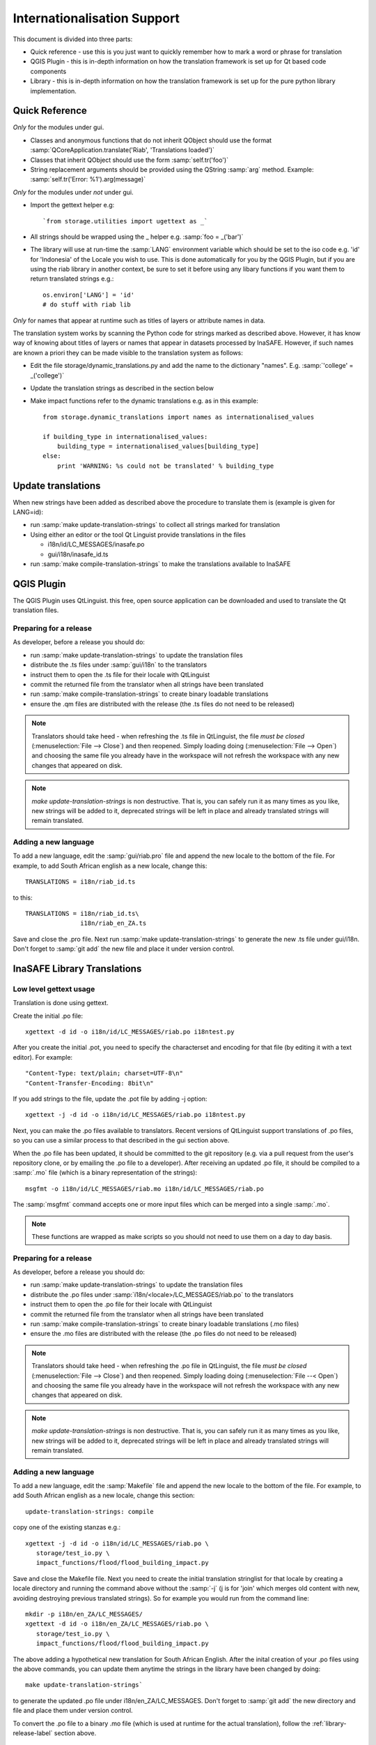 
Internationalisation Support
============================

This document is divided into three parts:

* Quick reference - use this is you just want to quickly remember how to mark
  a word or phrase for translation
* QGIS Plugin - this is in-depth information on how the translation framework
  is set up for Qt based code components
* Library - this is in-depth information on how the translation framework is
  set up for the pure python library implementation.

Quick Reference
---------------

*Only* for the modules under gui.

* Classes and anonymous functions that do not inherit QObject should use
  the format :samp:`QCoreApplication.translate('Riab', 'Translations loaded')`
* Classes that inherit QObject should use the form :samp:`self.tr('foo')`
* String replacement arguments should be provided using the QString
  :samp:`arg` method. Example: :samp:`self.tr('Error: %1').arg(message)`

*Only* for the modules under *not* under gui.

* Import the gettext helper e.g::

   `from storage.utilities import ugettext as _`

* All strings should be wrapped using the _ helper e.g. :samp:`foo = _('bar')`
* The library will use at run-time the :samp:`LANG` environment variable which
  should be set to the iso code e.g. 'id' for 'Indonesia' of the Locale
  you wish to use. This is done automatically for you by the QGIS Plugin, but
  if you are using the riab library in another context, be sure to set it before
  using any libary functions if you want them to return translated strings e.g.::

      os.environ['LANG'] = 'id'
      # do stuff with riab lib

*Only* for names that appear at runtime such as titles of layers or attribute names in data.

The translation system works by scanning the Python code for strings marked as described above. However, it has know way of knowing about titles of layers or names that appear in datasets processed by InaSAFE. However, if such names are known a priori they can be made visible to the translation system as follows:

* Edit the file storage/dynamic_translations.py and add the name to the dictionary "names". E.g. :samp:`'college' = _('college')`
* Update the translation strings as described in the section below
* Make impact functions refer to the dynamic translations e.g. as in this example::

      from storage.dynamic_translations import names as internationalised_values

      if building_type in internationalised_values:
          building_type = internationalised_values[building_type]
      else:
          print 'WARNING: %s could not be translated' % building_type



Update translations
-------------------

When new strings have been added as described above the procedure to translate them is (example is given for LANG=id):

* run :samp:`make update-translation-strings` to collect all strings marked for translation
* Using either an editor or the tool Qt Linguist provide translations in the files

  * i18n/id/LC_MESSAGES/inasafe.po
  * gui/i18n/inasafe_id.ts

* run :samp:`make compile-translation-strings` to make the translations available to InaSAFE


QGIS Plugin
-----------

The QGIS Plugin uses QtLinguist. this free, open source application can
be downloaded and used to translate the Qt translation files.


Preparing for a release
.......................

As developer, before a release you should do:

* run :samp:`make update-translation-strings` to update the translation files
* distribute the .ts files under :samp:`gui/i18n` to the translators
* instruct them to open the .ts file for their locale with QtLinguist
* commit the returned file from the translator when all strings have been
  translated
* run :samp:`make compile-translation-strings` to create binary loadable
  translations
* ensure the .qm files are distributed with the release (the .ts files do not
  need to be released)


.. note:: Translators should take heed - when refreshing the .ts file in
   QtLinguist, the file *must be closed* (:menuselection:`File --> Close`) and
   then reopened. Simply loading doing (:menuselection:`File --> Open`) and
   choosing the same file you already have in the workspace will not refresh the
   workspace with any new changes that appeared on disk.

.. note::
   *make update-translation-strings* is non destructive. That is,
   you can safely run it as many times as you like, new strings will be added
   to it, deprecated strings will be left in place and already translated
   strings will remain translated.


Adding a new language
.....................

To add a new language, edit the :samp:`gui/riab.pro` file and append the new
locale to the bottom of the file. For example, to add South African english
as a new locale, change this::

   TRANSLATIONS = i18n/riab_id.ts

to this::

    TRANSLATIONS = i18n/riab_id.ts\
                   i18n/riab_en_ZA.ts

Save and close the .pro file. Next run :samp:`make update-translation-strings`
to generate the new .ts file under gui/i18n. Don't forget to :samp:`git add`
the new file and place it under version control.

InaSAFE Library Translations
----------------------------

Low level gettext usage
.......................

Translation is done using gettext.

Create the initial .po file::

   xgettext -d id -o i18n/id/LC_MESSAGES/riab.po i18ntest.py

After you create the initial .pot, you need to specify the characterset and
encoding for that file (by editing it with a text editor). For example::

   "Content-Type: text/plain; charset=UTF-8\n"
   "Content-Transfer-Encoding: 8bit\n"


If you add strings to the file, update the .pot file by adding -j option::

   xgettext -j -d id -o i18n/id/LC_MESSAGES/riab.po i18ntest.py

Next, you can make the .po files available to translators. Recent versions of
QtLinguist support translations of .po files, so you can use a similar process
to that described in the gui section above.

When the .po file has been updated, it should be committed to the git
repository (e.g. via a pull request from the user's repository clone, or by
emailing the .po file to a developer). After receiving an updated .po file,
it should be compiled to a :samp:`.mo` file (which is a binary representation
of the strings)::

   msgfmt -o i18n/id/LC_MESSAGES/riab.mo i18n/id/LC_MESSAGES/riab.po

The :samp:`msgfmt` command accepts one or more input files which can be
merged into a single :samp:`.mo`.

.. note:: These functions are wrapped as make scripts so you should not need to
   use them on a day to day basis.

.. _library-release-label:

Preparing for a release
.......................

As developer, before a release you should do:

* run :samp:`make update-translation-strings` to update the translation files
* distribute the .po files under :samp:`i18n/<locale>/LC_MESSAGES/riab.po` to
  the translators
* instruct them to open the .po file for their locale with QtLinguist
* commit the returned file from the translator when all strings have been
  translated
* run :samp:`make compile-translation-strings` to create binary loadable
  translations (.mo files)
* ensure the .mo files are distributed with the release (the .po files do not
  need to be released)


.. note:: Translators should take heed - when refreshing the .po file in
   QtLinguist, the file *must be closed* (:menuselection:`File --> Close`) and
   then reopened. Simply loading doing (:menuselection:`File --< Open`) and
   choosing the same file you already have in the workspace will not refresh the
   workspace with any new changes that appeared on disk.

.. note:: *make update-translation-strings* is non destructive. That is,
   you can safely run it as many times as you like, new strings will be added
   to it, deprecated strings will be left in place and already translated
   strings will remain translated.



Adding a new language
.....................

To add a new language, edit the :samp:`Makefile` file and append the new
locale to the bottom of the file. For example, to add South African english
as a new locale, change this section::

   update-translation-strings: compile

copy one of the existing stanzas e.g.::

   xgettext -j -d id -o i18n/id/LC_MESSAGES/riab.po \
      storage/test_io.py \
      impact_functions/flood/flood_building_impact.py

Save and close the Makefile file. Next you need to create the initial translation
stringlist for that locale by creating a locale directory and running the
command above without the :samp:`-j` (j is for 'join' which merges old content
with new, avoiding destroying previous translated strings). So for example you
would run from the command line::

   mkdir -p i18n/en_ZA/LC_MESSAGES/
   xgettext -d id -o i18n/en_ZA/LC_MESSAGES/riab.po \
      storage/test_io.py \
      impact_functions/flood/flood_building_impact.py

The above adding a hypothetical new translation for South African English. After
the inital creation of your .po files using the above commands, you can update
them anytime the strings in the library have been changed by doing::

   make update-translation-strings`

to generate the updated .po file under i18n/en_ZA/LC_MESSAGES. Don't forget to
:samp:`git add` the new directory and file and place them under version control.

To convert the .po file to a binary .mo file (which is used at runtime for the
actual translation), follow the :ref:`library-release-label` section above.

Adding a new source file for translation
........................................

To add a new source file, edit the :samp:`Makefile` file and append the new
sourcefile to the bottom of the file list in the
:samp:`update-translation-strings` section. For example::

   xgettext -j -d id -o i18n/id/LC_MESSAGES/riab.po \
      storage/test_io.py \
      impact_functions/flood/flood_building_impact.py

Would become::

   xgettext -j -d id -o i18n/id/LC_MESSAGES/riab.po \
      storage/test_io.py \
      impact_functions/flood/flood_building_impact.py \
      impact_functions/flood/flood_population_fatality

The above adding the impact_function *flood_population_fatality* to the list of
translatable source files. Now run::

   make update-translation-strings`

to generate the updated .po file and make it available to translators. When the
translated file is returned, convert the .po file to a binary .mo file (which is
used at runtime for the actual translation), then follow the
:ref:`library-release-label` section above.

Sphinx Translation
------------------

Generic documentation on how to translate sphinx documentation is available
`here <http://sphinx.pocoo.org/latest/intl.html>`-.

Initial notes on the process::

   cd docs
   make gettext

Which will create pot files which can be found under build/locale. Note that
this make target needs to be tweaked so that it builds a unique directory
for each supported locale.
